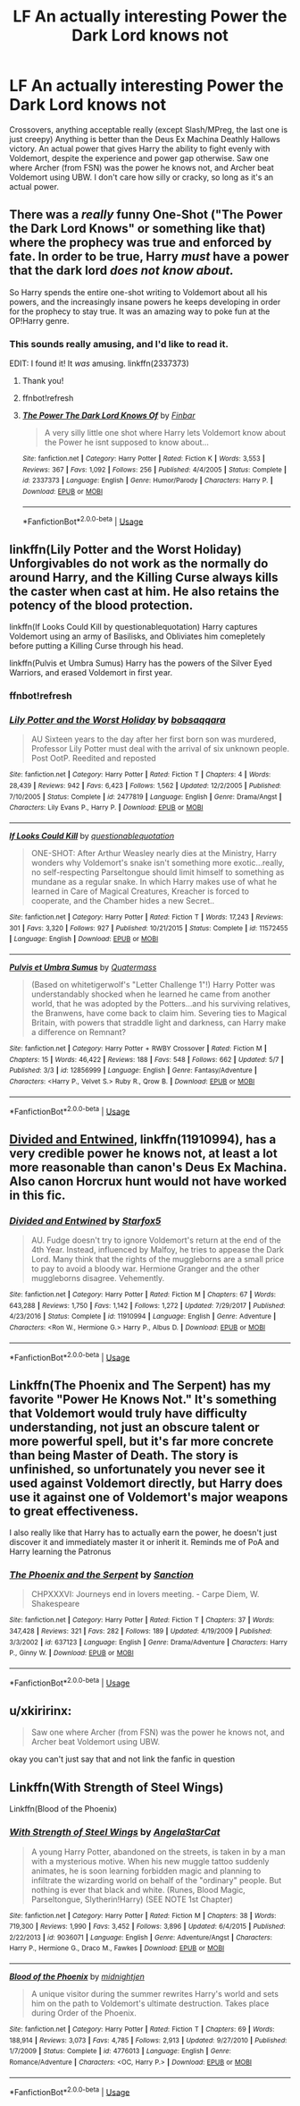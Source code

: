 #+TITLE: LF An actually interesting Power the Dark Lord knows not

* LF An actually interesting Power the Dark Lord knows not
:PROPERTIES:
:Author: LittenInAScarf
:Score: 9
:DateUnix: 1526655795.0
:DateShort: 2018-May-18
:FlairText: Request
:END:
Crossovers, anything acceptable really (except Slash/MPreg, the last one is just creepy) Anything is better than the Deus Ex Machina Deathly Hallows victory. An actual power that gives Harry the ability to fight evenly with Voldemort, despite the experience and power gap otherwise. Saw one where Archer (from FSN) was the power he knows not, and Archer beat Voldemort using UBW. I don't care how silly or cracky, so long as it's an actual power.


** There was a /really/ funny One-Shot ("The Power the Dark Lord Knows" or something like that) where the prophecy was true and enforced by fate. In order to be true, Harry /must/ have a power that the dark lord /does not know about./

So Harry spends the entire one-shot writing to Voldemort about all his powers, and the increasingly insane powers he keeps developing in order for the prophecy to stay true. It was an amazing way to poke fun at the OP!Harry genre.
:PROPERTIES:
:Author: wille179
:Score: 7
:DateUnix: 1526695995.0
:DateShort: 2018-May-19
:END:

*** This sounds really amusing, and I'd like to read it.

EDIT: I found it! It /was/ amusing. linkffn(2337373)
:PROPERTIES:
:Author: ladykristianna
:Score: 3
:DateUnix: 1526702420.0
:DateShort: 2018-May-19
:END:

**** Thank you!
:PROPERTIES:
:Author: wille179
:Score: 2
:DateUnix: 1526779025.0
:DateShort: 2018-May-20
:END:


**** ffnbot!refresh
:PROPERTIES:
:Author: ronathaniel
:Score: 1
:DateUnix: 1526861174.0
:DateShort: 2018-May-21
:END:


**** [[https://www.fanfiction.net/s/2337373/1/][*/The Power The Dark Lord Knows Of/*]] by [[https://www.fanfiction.net/u/713432/Finbar][/Finbar/]]

#+begin_quote
  A very silly little one shot where Harry lets Voldemort know about the Power he isnt supposed to know about...
#+end_quote

^{/Site/:} ^{fanfiction.net} ^{*|*} ^{/Category/:} ^{Harry} ^{Potter} ^{*|*} ^{/Rated/:} ^{Fiction} ^{K} ^{*|*} ^{/Words/:} ^{3,553} ^{*|*} ^{/Reviews/:} ^{367} ^{*|*} ^{/Favs/:} ^{1,092} ^{*|*} ^{/Follows/:} ^{256} ^{*|*} ^{/Published/:} ^{4/4/2005} ^{*|*} ^{/Status/:} ^{Complete} ^{*|*} ^{/id/:} ^{2337373} ^{*|*} ^{/Language/:} ^{English} ^{*|*} ^{/Genre/:} ^{Humor/Parody} ^{*|*} ^{/Characters/:} ^{Harry} ^{P.} ^{*|*} ^{/Download/:} ^{[[http://www.ff2ebook.com/old/ffn-bot/index.php?id=2337373&source=ff&filetype=epub][EPUB]]} ^{or} ^{[[http://www.ff2ebook.com/old/ffn-bot/index.php?id=2337373&source=ff&filetype=mobi][MOBI]]}

--------------

*FanfictionBot*^{2.0.0-beta} | [[https://github.com/tusing/reddit-ffn-bot/wiki/Usage][Usage]]
:PROPERTIES:
:Author: FanfictionBot
:Score: 1
:DateUnix: 1526861191.0
:DateShort: 2018-May-21
:END:


** linkffn(Lily Potter and the Worst Holiday) Unforgivables do not work as the normally do around Harry, and the Killing Curse always kills the caster when cast at him. He also retains the potency of the blood protection.

linkffn(If Looks Could Kill by questionablequotation) Harry captures Voldemort using an army of Basilisks, and Obliviates him comepletely before putting a Killing Curse through his head.

linkffn(Pulvis et Umbra Sumus) Harry has the powers of the Silver Eyed Warriors, and erased Voldemort in first year.
:PROPERTIES:
:Author: Jahoan
:Score: 7
:DateUnix: 1526656860.0
:DateShort: 2018-May-18
:END:

*** ffnbot!refresh
:PROPERTIES:
:Author: Jahoan
:Score: 2
:DateUnix: 1526657264.0
:DateShort: 2018-May-18
:END:


*** [[https://www.fanfiction.net/s/2477819/1/][*/Lily Potter and the Worst Holiday/*]] by [[https://www.fanfiction.net/u/728312/bobsaqqara][/bobsaqqara/]]

#+begin_quote
  AU Sixteen years to the day after her first born son was murdered, Professor Lily Potter must deal with the arrival of six unknown people. Post OotP. Reedited and reposted
#+end_quote

^{/Site/:} ^{fanfiction.net} ^{*|*} ^{/Category/:} ^{Harry} ^{Potter} ^{*|*} ^{/Rated/:} ^{Fiction} ^{T} ^{*|*} ^{/Chapters/:} ^{4} ^{*|*} ^{/Words/:} ^{28,439} ^{*|*} ^{/Reviews/:} ^{942} ^{*|*} ^{/Favs/:} ^{6,423} ^{*|*} ^{/Follows/:} ^{1,562} ^{*|*} ^{/Updated/:} ^{12/2/2005} ^{*|*} ^{/Published/:} ^{7/10/2005} ^{*|*} ^{/Status/:} ^{Complete} ^{*|*} ^{/id/:} ^{2477819} ^{*|*} ^{/Language/:} ^{English} ^{*|*} ^{/Genre/:} ^{Drama/Angst} ^{*|*} ^{/Characters/:} ^{Lily} ^{Evans} ^{P.,} ^{Harry} ^{P.} ^{*|*} ^{/Download/:} ^{[[http://www.ff2ebook.com/old/ffn-bot/index.php?id=2477819&source=ff&filetype=epub][EPUB]]} ^{or} ^{[[http://www.ff2ebook.com/old/ffn-bot/index.php?id=2477819&source=ff&filetype=mobi][MOBI]]}

--------------

[[https://www.fanfiction.net/s/11572455/1/][*/If Looks Could Kill/*]] by [[https://www.fanfiction.net/u/5729966/questionablequotation][/questionablequotation/]]

#+begin_quote
  ONE-SHOT: After Arthur Weasley nearly dies at the Ministry, Harry wonders why Voldemort's snake isn't something more exotic...really, no self-respecting Parseltongue should limit himself to something as mundane as a regular snake. In which Harry makes use of what he learned in Care of Magical Creatures, Kreacher is forced to cooperate, and the Chamber hides a new Secret..
#+end_quote

^{/Site/:} ^{fanfiction.net} ^{*|*} ^{/Category/:} ^{Harry} ^{Potter} ^{*|*} ^{/Rated/:} ^{Fiction} ^{T} ^{*|*} ^{/Words/:} ^{17,243} ^{*|*} ^{/Reviews/:} ^{301} ^{*|*} ^{/Favs/:} ^{3,320} ^{*|*} ^{/Follows/:} ^{927} ^{*|*} ^{/Published/:} ^{10/21/2015} ^{*|*} ^{/Status/:} ^{Complete} ^{*|*} ^{/id/:} ^{11572455} ^{*|*} ^{/Language/:} ^{English} ^{*|*} ^{/Download/:} ^{[[http://www.ff2ebook.com/old/ffn-bot/index.php?id=11572455&source=ff&filetype=epub][EPUB]]} ^{or} ^{[[http://www.ff2ebook.com/old/ffn-bot/index.php?id=11572455&source=ff&filetype=mobi][MOBI]]}

--------------

[[https://www.fanfiction.net/s/12856999/1/][*/Pulvis et Umbra Sumus/*]] by [[https://www.fanfiction.net/u/6716408/Quatermass][/Quatermass/]]

#+begin_quote
  (Based on whitetigerwolf's "Letter Challenge 1"!) Harry Potter was understandably shocked when he learned he came from another world, that he was adopted by the Potters...and his surviving relatives, the Branwens, have come back to claim him. Severing ties to Magical Britain, with powers that straddle light and darkness, can Harry make a difference on Remnant?
#+end_quote

^{/Site/:} ^{fanfiction.net} ^{*|*} ^{/Category/:} ^{Harry} ^{Potter} ^{+} ^{RWBY} ^{Crossover} ^{*|*} ^{/Rated/:} ^{Fiction} ^{M} ^{*|*} ^{/Chapters/:} ^{15} ^{*|*} ^{/Words/:} ^{46,422} ^{*|*} ^{/Reviews/:} ^{188} ^{*|*} ^{/Favs/:} ^{548} ^{*|*} ^{/Follows/:} ^{662} ^{*|*} ^{/Updated/:} ^{5/7} ^{*|*} ^{/Published/:} ^{3/3} ^{*|*} ^{/id/:} ^{12856999} ^{*|*} ^{/Language/:} ^{English} ^{*|*} ^{/Genre/:} ^{Fantasy/Adventure} ^{*|*} ^{/Characters/:} ^{<Harry} ^{P.,} ^{Velvet} ^{S.>} ^{Ruby} ^{R.,} ^{Qrow} ^{B.} ^{*|*} ^{/Download/:} ^{[[http://www.ff2ebook.com/old/ffn-bot/index.php?id=12856999&source=ff&filetype=epub][EPUB]]} ^{or} ^{[[http://www.ff2ebook.com/old/ffn-bot/index.php?id=12856999&source=ff&filetype=mobi][MOBI]]}

--------------

*FanfictionBot*^{2.0.0-beta} | [[https://github.com/tusing/reddit-ffn-bot/wiki/Usage][Usage]]
:PROPERTIES:
:Author: FanfictionBot
:Score: 2
:DateUnix: 1526657317.0
:DateShort: 2018-May-18
:END:


** [[https://m.fanfiction.net/s/11910994/1/Divided-and-Entwined][Divided and Entwined]], linkffn(11910994), has a very credible power he knows not, at least a lot more reasonable than canon's Deus Ex Machina. Also canon Horcrux hunt would not have worked in this fic.
:PROPERTIES:
:Author: InquisitorCOC
:Score: 2
:DateUnix: 1526659046.0
:DateShort: 2018-May-18
:END:

*** [[https://www.fanfiction.net/s/11910994/1/][*/Divided and Entwined/*]] by [[https://www.fanfiction.net/u/2548648/Starfox5][/Starfox5/]]

#+begin_quote
  AU. Fudge doesn't try to ignore Voldemort's return at the end of the 4th Year. Instead, influenced by Malfoy, he tries to appease the Dark Lord. Many think that the rights of the muggleborns are a small price to pay to avoid a bloody war. Hermione Granger and the other muggleborns disagree. Vehemently.
#+end_quote

^{/Site/:} ^{fanfiction.net} ^{*|*} ^{/Category/:} ^{Harry} ^{Potter} ^{*|*} ^{/Rated/:} ^{Fiction} ^{M} ^{*|*} ^{/Chapters/:} ^{67} ^{*|*} ^{/Words/:} ^{643,288} ^{*|*} ^{/Reviews/:} ^{1,750} ^{*|*} ^{/Favs/:} ^{1,142} ^{*|*} ^{/Follows/:} ^{1,272} ^{*|*} ^{/Updated/:} ^{7/29/2017} ^{*|*} ^{/Published/:} ^{4/23/2016} ^{*|*} ^{/Status/:} ^{Complete} ^{*|*} ^{/id/:} ^{11910994} ^{*|*} ^{/Language/:} ^{English} ^{*|*} ^{/Genre/:} ^{Adventure} ^{*|*} ^{/Characters/:} ^{<Ron} ^{W.,} ^{Hermione} ^{G.>} ^{Harry} ^{P.,} ^{Albus} ^{D.} ^{*|*} ^{/Download/:} ^{[[http://www.ff2ebook.com/old/ffn-bot/index.php?id=11910994&source=ff&filetype=epub][EPUB]]} ^{or} ^{[[http://www.ff2ebook.com/old/ffn-bot/index.php?id=11910994&source=ff&filetype=mobi][MOBI]]}

--------------

*FanfictionBot*^{2.0.0-beta} | [[https://github.com/tusing/reddit-ffn-bot/wiki/Usage][Usage]]
:PROPERTIES:
:Author: FanfictionBot
:Score: 1
:DateUnix: 1526659060.0
:DateShort: 2018-May-18
:END:


** Linkffn(The Phoenix and The Serpent) has my favorite "Power He Knows Not." It's something that Voldemort would truly have difficulty understanding, not just an obscure talent or more powerful spell, but it's far more concrete than being Master of Death. The story is unfinished, so unfortunately you never see it used against Voldemort directly, but Harry does use it against one of Voldemort's major weapons to great effectiveness.

I also really like that Harry has to actually earn the power, he doesn't just discover it and immediately master it or inherit it. Reminds me of PoA and Harry learning the Patronus
:PROPERTIES:
:Author: bgottfried91
:Score: 2
:DateUnix: 1526702237.0
:DateShort: 2018-May-19
:END:

*** [[https://www.fanfiction.net/s/637123/1/][*/The Phoenix and the Serpent/*]] by [[https://www.fanfiction.net/u/107983/Sanction][/Sanction/]]

#+begin_quote
  CHPXXXVI: Journeys end in lovers meeting. - Carpe Diem, W. Shakespeare
#+end_quote

^{/Site/:} ^{fanfiction.net} ^{*|*} ^{/Category/:} ^{Harry} ^{Potter} ^{*|*} ^{/Rated/:} ^{Fiction} ^{T} ^{*|*} ^{/Chapters/:} ^{37} ^{*|*} ^{/Words/:} ^{347,428} ^{*|*} ^{/Reviews/:} ^{321} ^{*|*} ^{/Favs/:} ^{282} ^{*|*} ^{/Follows/:} ^{189} ^{*|*} ^{/Updated/:} ^{4/19/2009} ^{*|*} ^{/Published/:} ^{3/3/2002} ^{*|*} ^{/id/:} ^{637123} ^{*|*} ^{/Language/:} ^{English} ^{*|*} ^{/Genre/:} ^{Drama/Adventure} ^{*|*} ^{/Characters/:} ^{Harry} ^{P.,} ^{Ginny} ^{W.} ^{*|*} ^{/Download/:} ^{[[http://www.ff2ebook.com/old/ffn-bot/index.php?id=637123&source=ff&filetype=epub][EPUB]]} ^{or} ^{[[http://www.ff2ebook.com/old/ffn-bot/index.php?id=637123&source=ff&filetype=mobi][MOBI]]}

--------------

*FanfictionBot*^{2.0.0-beta} | [[https://github.com/tusing/reddit-ffn-bot/wiki/Usage][Usage]]
:PROPERTIES:
:Author: FanfictionBot
:Score: 1
:DateUnix: 1526702262.0
:DateShort: 2018-May-19
:END:


** u/xkiririnx:
#+begin_quote
  Saw one where Archer (from FSN) was the power he knows not, and Archer beat Voldemort using UBW.
#+end_quote

okay you can't just say that and not link the fanfic in question
:PROPERTIES:
:Author: xkiririnx
:Score: 1
:DateUnix: 1526914713.0
:DateShort: 2018-May-21
:END:


** Linkffn(With Strength of Steel Wings)

Linkffn(Blood of the Phoenix)
:PROPERTIES:
:Author: Goodpie2
:Score: 1
:DateUnix: 1527317846.0
:DateShort: 2018-May-26
:END:

*** [[https://www.fanfiction.net/s/9036071/1/][*/With Strength of Steel Wings/*]] by [[https://www.fanfiction.net/u/717542/AngelaStarCat][/AngelaStarCat/]]

#+begin_quote
  A young Harry Potter, abandoned on the streets, is taken in by a man with a mysterious motive. When his new muggle tattoo suddenly animates, he is soon learning forbidden magic and planning to infiltrate the wizarding world on behalf of the "ordinary" people. But nothing is ever that black and white. (Runes, Blood Magic, Parseltongue, Slytherin!Harry) (SEE NOTE 1st Chapter)
#+end_quote

^{/Site/:} ^{fanfiction.net} ^{*|*} ^{/Category/:} ^{Harry} ^{Potter} ^{*|*} ^{/Rated/:} ^{Fiction} ^{M} ^{*|*} ^{/Chapters/:} ^{38} ^{*|*} ^{/Words/:} ^{719,300} ^{*|*} ^{/Reviews/:} ^{1,990} ^{*|*} ^{/Favs/:} ^{3,452} ^{*|*} ^{/Follows/:} ^{3,896} ^{*|*} ^{/Updated/:} ^{6/4/2015} ^{*|*} ^{/Published/:} ^{2/22/2013} ^{*|*} ^{/id/:} ^{9036071} ^{*|*} ^{/Language/:} ^{English} ^{*|*} ^{/Genre/:} ^{Adventure/Angst} ^{*|*} ^{/Characters/:} ^{Harry} ^{P.,} ^{Hermione} ^{G.,} ^{Draco} ^{M.,} ^{Fawkes} ^{*|*} ^{/Download/:} ^{[[http://www.ff2ebook.com/old/ffn-bot/index.php?id=9036071&source=ff&filetype=epub][EPUB]]} ^{or} ^{[[http://www.ff2ebook.com/old/ffn-bot/index.php?id=9036071&source=ff&filetype=mobi][MOBI]]}

--------------

[[https://www.fanfiction.net/s/4776013/1/][*/Blood of the Phoenix/*]] by [[https://www.fanfiction.net/u/1459902/midnightjen][/midnightjen/]]

#+begin_quote
  A unique visitor during the summer rewrites Harry's world and sets him on the path to Voldemort's ultimate destruction. Takes place during Order of the Phoenix.
#+end_quote

^{/Site/:} ^{fanfiction.net} ^{*|*} ^{/Category/:} ^{Harry} ^{Potter} ^{*|*} ^{/Rated/:} ^{Fiction} ^{T} ^{*|*} ^{/Chapters/:} ^{69} ^{*|*} ^{/Words/:} ^{188,914} ^{*|*} ^{/Reviews/:} ^{3,073} ^{*|*} ^{/Favs/:} ^{4,785} ^{*|*} ^{/Follows/:} ^{2,913} ^{*|*} ^{/Updated/:} ^{9/27/2010} ^{*|*} ^{/Published/:} ^{1/7/2009} ^{*|*} ^{/Status/:} ^{Complete} ^{*|*} ^{/id/:} ^{4776013} ^{*|*} ^{/Language/:} ^{English} ^{*|*} ^{/Genre/:} ^{Romance/Adventure} ^{*|*} ^{/Characters/:} ^{<OC,} ^{Harry} ^{P.>} ^{*|*} ^{/Download/:} ^{[[http://www.ff2ebook.com/old/ffn-bot/index.php?id=4776013&source=ff&filetype=epub][EPUB]]} ^{or} ^{[[http://www.ff2ebook.com/old/ffn-bot/index.php?id=4776013&source=ff&filetype=mobi][MOBI]]}

--------------

*FanfictionBot*^{2.0.0-beta} | [[https://github.com/tusing/reddit-ffn-bot/wiki/Usage][Usage]]
:PROPERTIES:
:Author: FanfictionBot
:Score: 1
:DateUnix: 1527317868.0
:DateShort: 2018-May-26
:END:
